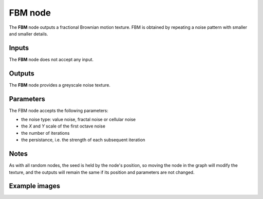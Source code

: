 FBM node
~~~~~~~~

The **FBM** node outputs a fractional Brownian motion texture.
FBM is obtained by repeating a noise pattern with smaller and smaller details.

.. image:: images/node_noise_fbm.png
	:align: center

Inputs
++++++

The **FBM** node does not accept any input.

Outputs
+++++++

The **FBM** node provides a greyscale noise texture.

Parameters
++++++++++

The FBM node accepts the following parameters:

* the noise type: value noise, fractal noise or cellular noise
* the *X* and *Y* scale of the first octave noise
* the number of iterations
* the persistance, i.e. the strength of each subsequent iteration

Notes
+++++

As with all random nodes, the seed is held by the node's position, so moving the node in the graph
will modify the texture, and the outputs will remain the same if its position and parameters
are not changed.

Example images
++++++++++++++

.. image:: images/node_noise_fbm_sample.png
	:align: center
